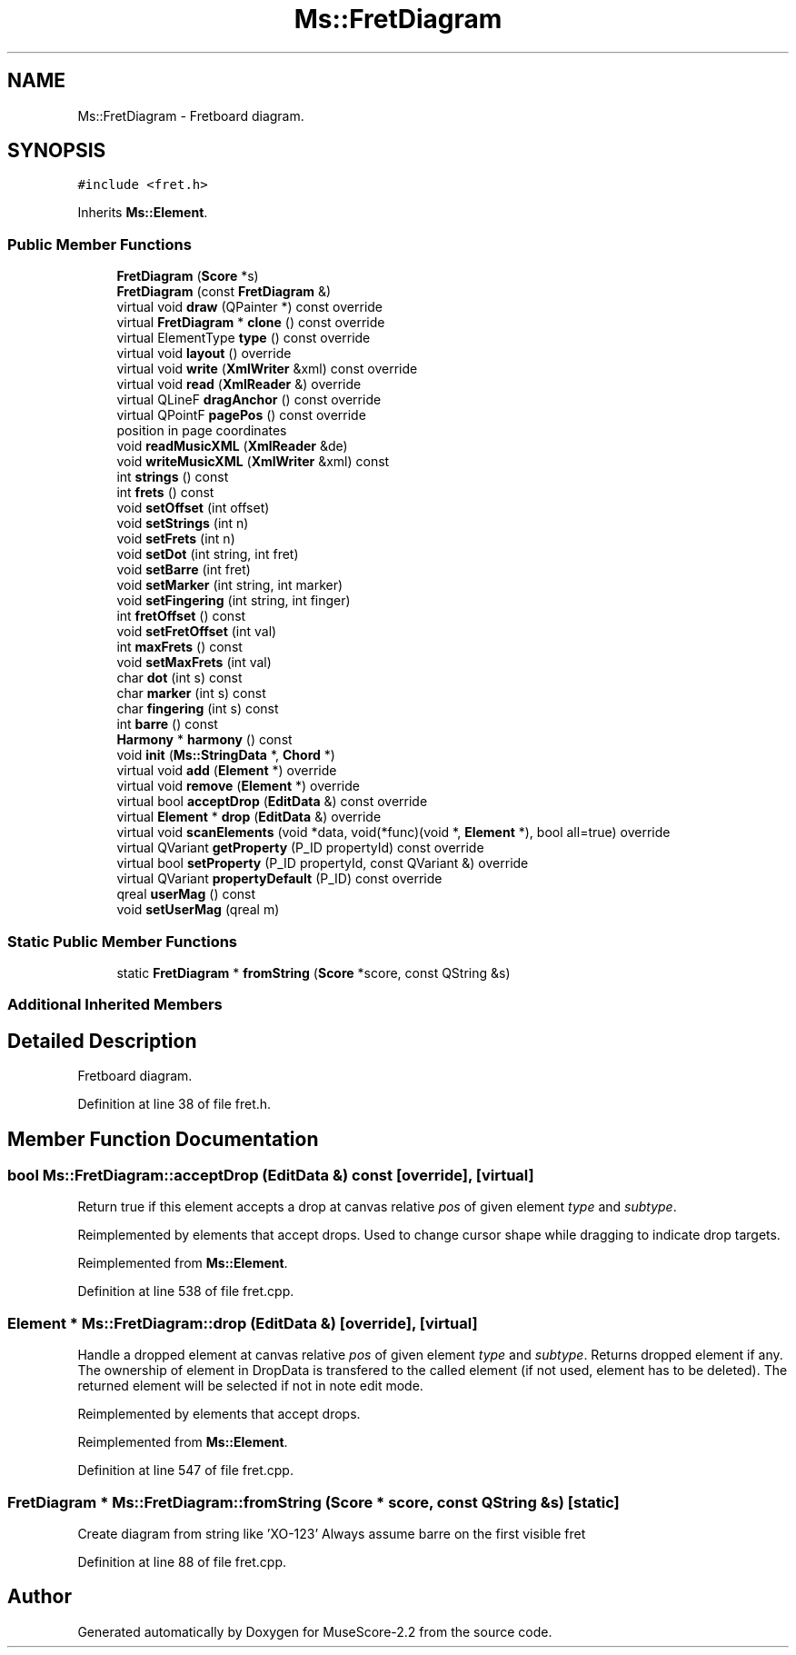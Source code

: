 .TH "Ms::FretDiagram" 3 "Mon Jun 5 2017" "MuseScore-2.2" \" -*- nroff -*-
.ad l
.nh
.SH NAME
Ms::FretDiagram \- Fretboard diagram\&.  

.SH SYNOPSIS
.br
.PP
.PP
\fC#include <fret\&.h>\fP
.PP
Inherits \fBMs::Element\fP\&.
.SS "Public Member Functions"

.in +1c
.ti -1c
.RI "\fBFretDiagram\fP (\fBScore\fP *s)"
.br
.ti -1c
.RI "\fBFretDiagram\fP (const \fBFretDiagram\fP &)"
.br
.ti -1c
.RI "virtual void \fBdraw\fP (QPainter *) const override"
.br
.ti -1c
.RI "virtual \fBFretDiagram\fP * \fBclone\fP () const override"
.br
.ti -1c
.RI "virtual ElementType \fBtype\fP () const override"
.br
.ti -1c
.RI "virtual void \fBlayout\fP () override"
.br
.ti -1c
.RI "virtual void \fBwrite\fP (\fBXmlWriter\fP &xml) const override"
.br
.ti -1c
.RI "virtual void \fBread\fP (\fBXmlReader\fP &) override"
.br
.ti -1c
.RI "virtual QLineF \fBdragAnchor\fP () const override"
.br
.ti -1c
.RI "virtual QPointF \fBpagePos\fP () const override"
.br
.RI "position in page coordinates "
.ti -1c
.RI "void \fBreadMusicXML\fP (\fBXmlReader\fP &de)"
.br
.ti -1c
.RI "void \fBwriteMusicXML\fP (\fBXmlWriter\fP &xml) const"
.br
.ti -1c
.RI "int \fBstrings\fP () const"
.br
.ti -1c
.RI "int \fBfrets\fP () const"
.br
.ti -1c
.RI "void \fBsetOffset\fP (int offset)"
.br
.ti -1c
.RI "void \fBsetStrings\fP (int n)"
.br
.ti -1c
.RI "void \fBsetFrets\fP (int n)"
.br
.ti -1c
.RI "void \fBsetDot\fP (int string, int fret)"
.br
.ti -1c
.RI "void \fBsetBarre\fP (int fret)"
.br
.ti -1c
.RI "void \fBsetMarker\fP (int string, int marker)"
.br
.ti -1c
.RI "void \fBsetFingering\fP (int string, int finger)"
.br
.ti -1c
.RI "int \fBfretOffset\fP () const"
.br
.ti -1c
.RI "void \fBsetFretOffset\fP (int val)"
.br
.ti -1c
.RI "int \fBmaxFrets\fP () const"
.br
.ti -1c
.RI "void \fBsetMaxFrets\fP (int val)"
.br
.ti -1c
.RI "char \fBdot\fP (int s) const"
.br
.ti -1c
.RI "char \fBmarker\fP (int s) const"
.br
.ti -1c
.RI "char \fBfingering\fP (int s) const"
.br
.ti -1c
.RI "int \fBbarre\fP () const"
.br
.ti -1c
.RI "\fBHarmony\fP * \fBharmony\fP () const"
.br
.ti -1c
.RI "void \fBinit\fP (\fBMs::StringData\fP *, \fBChord\fP *)"
.br
.ti -1c
.RI "virtual void \fBadd\fP (\fBElement\fP *) override"
.br
.ti -1c
.RI "virtual void \fBremove\fP (\fBElement\fP *) override"
.br
.ti -1c
.RI "virtual bool \fBacceptDrop\fP (\fBEditData\fP &) const override"
.br
.ti -1c
.RI "virtual \fBElement\fP * \fBdrop\fP (\fBEditData\fP &) override"
.br
.ti -1c
.RI "virtual void \fBscanElements\fP (void *data, void(*func)(void *, \fBElement\fP *), bool all=true) override"
.br
.ti -1c
.RI "virtual QVariant \fBgetProperty\fP (P_ID propertyId) const override"
.br
.ti -1c
.RI "virtual bool \fBsetProperty\fP (P_ID propertyId, const QVariant &) override"
.br
.ti -1c
.RI "virtual QVariant \fBpropertyDefault\fP (P_ID) const override"
.br
.ti -1c
.RI "qreal \fBuserMag\fP () const"
.br
.ti -1c
.RI "void \fBsetUserMag\fP (qreal m)"
.br
.in -1c
.SS "Static Public Member Functions"

.in +1c
.ti -1c
.RI "static \fBFretDiagram\fP * \fBfromString\fP (\fBScore\fP *score, const QString &s)"
.br
.in -1c
.SS "Additional Inherited Members"
.SH "Detailed Description"
.PP 
Fretboard diagram\&. 
.PP
Definition at line 38 of file fret\&.h\&.
.SH "Member Function Documentation"
.PP 
.SS "bool Ms::FretDiagram::acceptDrop (\fBEditData\fP &) const\fC [override]\fP, \fC [virtual]\fP"
Return true if this element accepts a drop at canvas relative \fIpos\fP of given element \fItype\fP and \fIsubtype\fP\&.
.PP
Reimplemented by elements that accept drops\&. Used to change cursor shape while dragging to indicate drop targets\&. 
.PP
Reimplemented from \fBMs::Element\fP\&.
.PP
Definition at line 538 of file fret\&.cpp\&.
.SS "\fBElement\fP * Ms::FretDiagram::drop (\fBEditData\fP &)\fC [override]\fP, \fC [virtual]\fP"
Handle a dropped element at canvas relative \fIpos\fP of given element \fItype\fP and \fIsubtype\fP\&. Returns dropped element if any\&. The ownership of element in DropData is transfered to the called element (if not used, element has to be deleted)\&. The returned element will be selected if not in note edit mode\&.
.PP
Reimplemented by elements that accept drops\&. 
.PP
Reimplemented from \fBMs::Element\fP\&.
.PP
Definition at line 547 of file fret\&.cpp\&.
.SS "\fBFretDiagram\fP * Ms::FretDiagram::fromString (\fBScore\fP * score, const QString & s)\fC [static]\fP"
Create diagram from string like 'XO-123' Always assume barre on the first visible fret 
.PP
Definition at line 88 of file fret\&.cpp\&.

.SH "Author"
.PP 
Generated automatically by Doxygen for MuseScore-2\&.2 from the source code\&.
